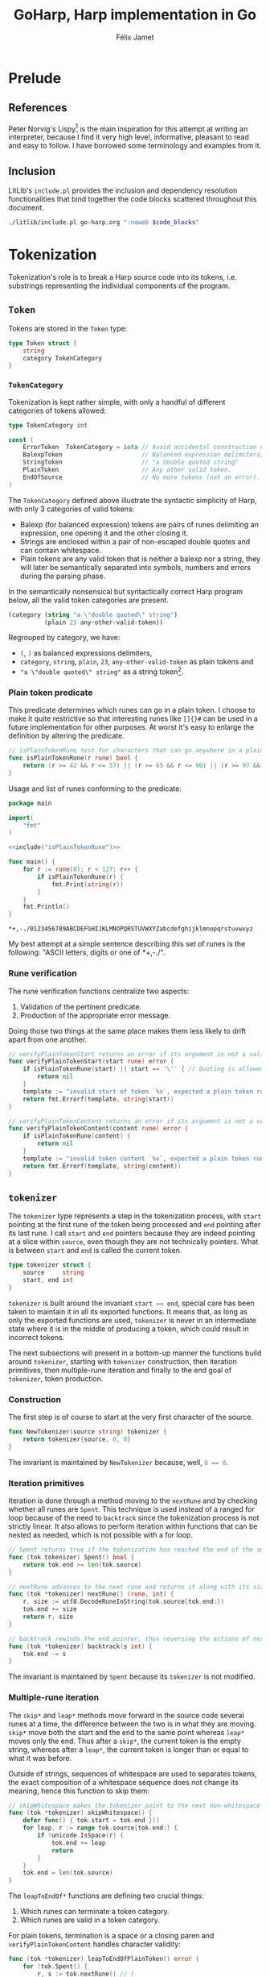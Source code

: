 #+title: GoHarp, Harp implementation in Go
#+author: Félix Jamet

#+property: header-args :noweb yes :results output
#+property: header-args:go+ :main no

* Prelude

** References

Peter Norvig's Lispy[fn:: See https://norvig.com/lispy.html.] is the main inspiration for this attempt at writing an interpreter, because I find it very high level, informative, pleasant to read and easy to follow.
I have borrowed some terminology and examples from it.


** Inclusion

LitLib's =include.pl= provides the inclusion and dependency resolution functionalities that bind together the code blocks scattered throughout this document.

#+name: include
#+begin_src bash :var code_blocks="" :wrap src go
./litlib/include.pl go-harp.org ":noweb $code_blocks"
#+end_src


** Go utils :noexport:

This section provides callable code blocks providing various Go related functionalities.
They are only used for development purposes.

*** Ensure Go is available in the =$PATH=

Using the official go installation instruction, =go= and =gofmt= are located under =/usr/local/go/bin=, which must therefore be added to the =$PATH=.

#+name: PATHgo
#+begin_src bash
PATH="$PATH:/usr/local/go/bin"
#+end_src

*** Go doc

This code block can be used to query Go's documentation.

#+name: go-doc
#+begin_src bash :var package_and_args=""
<<PATHgo>>
go doc $package_and_args 2>&1 || echo "No doc for \`$package_and_args\`."
#+end_src

*** =gofmt= diff

Shows the diff of a code block with the output of =gofmt=, this allows to easily see what is expected by =gofmt=.

#+name: gofmt-diff
#+begin_src bash :var codeblock="" args="" :wrap src diff
tangled=$(./litlib/include.pl go-harp.org ":noweb $codeblock :exit-with-error")
if [ $? -ne 0 ]; then
    echo "$tangled"
    exit 0
fi
<<PATHgo>>
gofmt -d <(echo -e "package dummy\n"; echo "$tangled") $args 2>&1 || echo "-gofmt failed."
#+end_src


When taking the ill-formated code block below as reference,
#+name: gofmt-diff-example
#+begin_src go
func badlyFormated(source string) int {
	result := (len(source)*2)+1
	return  result
}
#+end_src

=gofmt-diff= can highlight the formatting errors:
#+Call: gofmt-diff("gofmt-diff-example")

#+RESULTS:
#+begin_src diff
diff -u /dev/fd/63.orig /dev/fd/63
--- /dev/fd/63.orig	2022-01-16 18:05:28.527962295 +0100
+++ /dev/fd/63	2022-01-16 18:05:28.527962295 +0100
@@ -1,6 +1,6 @@
 package dummy
 
 func badlyFormated(source string) int {
-	result := (len(source)*2)+1
-	return  result
+	result := (len(source) * 2) + 1
+	return result
 }
#+end_src


* Tokenization

Tokenization's role is to break a Harp source code into its tokens, i.e. substrings representing the individual components of the program.

** =Token=

Tokens are stored in the =Token= type:
#+begin_src go :noweb-ref Token
type Token struct {
	string
	category TokenCategory
}
#+end_src

*** =TokenCategory=

Tokenization is kept rather simple, with only a handful of different categories of tokens allowed:
#+begin_src go :noweb-ref Token
type TokenCategory int

const (
	ErrorToken  TokenCategory = iota // Avoid accidental construction of empty tokens.
	BalexpToken                      // Balanced expression delimiters, like parens.
	StringToken                      // "a double quoted string"
	PlainToken                       // Any other valid token.
	EndOfSource                      // No more tokens (not an error).
)
#+end_src

The =TokenCategory= defined above illustrate the syntactic simplicity of Harp, with only 3 categories of valid tokens:
 - Balexp (for balanced expression) tokens are pairs of runes delimiting an expression, one opening it and the other closing it.
 - Strings are enclosed within a pair of non-escaped double quotes and can contain whitespace.
 - Plain tokens are any valid token that is neither a balexp nor a string, they will later be semantically separated into symbols, numbers and errors during the parsing phase.

In the semantically nonsensical but syntactically correct Harp program below, all the valid token categories are present.
#+begin_src scheme :eval never
(category (string "a \"double quoted\" string")
          (plain 23 any-other-valid-token))
#+end_src

Regrouped by category, we have:
 - =(=, =)= as balanced expressions delimiters,
 - =category=, =string=, =plain=, =23=, =any-other-valid-token= as plain tokens and
 - ="a \"double quoted\" string"= as a string token[fn::Note the spaces and the escaped double quotes.].

*** Plain token predicate

This predicate determines which runes can go in a plain token.
I choose to make it quite restrictive so that interesting runes like =[]{}#= can be used in a future implementation for other purposes.
At worst it's easy to enlarge the definition by altering the predicate.

#+name: isPlainTokenRune
#+begin_src go
// isPlainTokenRune test for characters that can go anywhere in a plain token.
func isPlainTokenRune(r rune) bool {
	return (r >= 42 && r <= 57) || (r >= 65 && r <= 90) || (r >= 97 && r <= 122)
}
#+end_src

Usage and list of runes conforming to the predicate:
#+begin_src go :results output :exports both :wrap example
package main

import(
	"fmt"
)

<<include("isPlainTokenRune")>>

func main() {
	for r := rune(0); r < 127; r++ {
		if isPlainTokenRune(r) {
			fmt.Print(string(r))
		}
	}
	fmt.Println()
}
#+end_src

#+RESULTS:
#+begin_example
,*+,-./0123456789ABCDEFGHIJKLMNOPQRSTUVWXYZabcdefghijklmnopqrstuvwxyz
#+end_example

My best attempt at a simple sentence describing this set of runes is the following: "ASCII letters, digits or one of *+,-./".

*** Rune verification

The rune verification functions centralize two aspects:
 1. Validation of the pertinent predicate.
 2. Production of the appropriate error message.
Doing those two things at the same place makes them less likely to drift apart from one another.

#+name: verifyPlainTokenStart
#+begin_src go
// verifyPlainTokenStart returns an error if its argument is not a valid first rune for a plain token.
func verifyPlainTokenStart(start rune) error {
	if isPlainTokenRune(start) || start == '\'' { // Quoting is allowed.
		return nil
	}
	template := "invalid start of token `%v`, expected a plain token rune (ASCII letters, digits or one of *+,-./) or a single quote"
	return fmt.Errorf(template, string(start))
}
#+end_src
#+depends:verifyPlainTokenStart :noweb isPlainTokenRune :go unicode errors fmt

#+name: verifyPlainTokenContent
#+begin_src go
// verifyPlainTokenContent returns an error if its argument is not a valid rune for a plain token.
func verifyPlainTokenContent(content rune) error {
	if isPlainTokenRune(content) {
		return nil
	}
	template := "invalid token content `%v`, expected a plain token rune (ASCII letters, digits or one of *+,-./)"
	return fmt.Errorf(template, string(content))
}
#+end_src
#+depends:verifyPlainTokenContent :noweb isPlainTokenRune :go unicode errors fmt


** =tokenizer=

The =tokenizer= type represents a step in the tokenization process, with =start= pointing at the first rune of the token being processed and =end= pointing after its last rune.
I call =start= and =end= pointers because they are indeed pointing at a slice within =source=, even though they are not technically pointers.
What is between =start= and =end= is called the current token.

#+begin_src go :noweb-ref tokenizer
type tokenizer struct {
	source     string
	start, end int
}
#+end_src
#+depends:tokenizer :noweb Token verifyPlainTokenStart verifyPlainTokenContent :go errors unicode unicode/utf8

=tokenizer= is built around the invariant src_go[]{start == end},
special care has been taken to maintain it in all its exported functions.
It means that, as long as only the exported functions are used, =tokenizer= is never in an intermediate state where it is in the middle of producing a token, which could result in incorrect tokens.

The next subsections will present in a bottom-up manner the functions build around =tokenizer=, starting with =tokenizer= construction, then iteration primitives, then multiple-rune iteration and finally to the end goal of =tokenizer=, token production.

*** Construction

The first step is of course to start at the very first character of the source.

#+begin_src go :noweb-ref tokenizer
func NewTokenizer(source string) tokenizer {
	return tokenizer{source, 0, 0}
}
#+end_src

The invariant is maintained by =NewTokenizer= because, well, src_go[]{0 == 0}.

*** Iteration primitives

Iteration is done through a method moving to the =nextRune= and by checking whether all runes are =Spent=.
This technique is used instead of a ranged for loop because of the need to =backtrack= since the tokenization process is not strictly linear.
It also allows to perform iteration within functions that can be nested as needed, which is not possible with a for loop.

#+begin_src go :noweb-ref tokenizer
// Spent returns true if the tokenization has reached the end of the source code.
func (tok tokenizer) Spent() bool {
	return tok.end >= len(tok.source)
}

// nextRune advances to the next rune and returns it along with its size.
func (tok *tokenizer) nextRune() (rune, int) {
	r, size := utf8.DecodeRuneInString(tok.source[tok.end:])
	tok.end += size
	return r, size
}

// backtrack rewinds the end pointer, thus reversing the actions of nextRune.
func (tok *tokenizer) backtrack(s int) {
	tok.end -= s
}
#+end_src

The invariant is maintained by =Spent= because its =tokenizer= is not modified.

*** Multiple-rune iteration

The =skip*= and =leap*= methods move forward in the source code several runes at a time, the difference between the two is in what they are moving.
=skip*= move both the start and the end to the same point whereas =leap*= moves only the end.
Thus after a =skip*=, the current token is the empty string, whereas after a =leap*=, the current token is longer than or equal to what it was before.

Outside of strings, sequences of whitespace are used to separates tokens, the exact composition of a whitespace sequence does not change its meaning, hence this function to skip them:
#+begin_src go :noweb-ref tokenizer
// skipWhitespace makes the tokenizer point to the next non-whitespace character.
func (tok *tokenizer) skipWhitespace() {
	defer func() { tok.start = tok.end }()
	for leap, r := range tok.source[tok.end:] {
		if !unicode.IsSpace(r) {
			tok.end += leap
			return
		}
	}
	tok.end = len(tok.source)
}
#+end_src

The =leapToEndOf*= functions are defining two crucial things:
 1. Which runes can terminate a token category.
 2. Which runes are valid in a token category.

For plain tokens, termination is a space or a closing paren and =verifyPlainTokenContent= handles character validity:
#+begin_src go :noweb-ref tokenizer
func (tok *tokenizer) leapToEndOfPlainToken() error {
	for !tok.Spent() {
		r, s := tok.nextRune() // (
		if unicode.IsSpace(r) || r == ')' {
			tok.backtrack(s) // r is not a part of plain token.
			break
		}
		if err := verifyPlainTokenContent(r); err != nil {
			return err
		}
	}
	return nil
}
#+end_src

For strings, termination is a non-escaped double quote and all non-empty characters are valid:
#+begin_src go :noweb-ref tokenizer
func (tok *tokenizer) leapToEndOfString() error {
	escaped := false
	for !tok.Spent() {
		r, _ := tok.nextRune()
		switch {
		case r == '"' && !escaped: // "
			return nil
		case r == '\\':
			escaped = !escaped // Covers both escaping anything and a backslash being escaped.
		default:
			if escaped {
				escaped = false
			}
		}
	}
	return errors.New("unterminated string literal")
}
#+end_src

*** Token production

This minor utility makes it more readable and less error-prone to get the current token:
#+begin_src go :noweb-ref tokenizer
func (tok tokenizer) currentToken() string {
	return tok.source[tok.start:tok.end]
}
#+end_src

=NextToken= fullfils the purpose of =tokenizer=, it produces the next token and move the =start= and =end= pointers after it.
#+begin_src go :noweb-ref tokenizer
func (tok *tokenizer) NextToken() (Token, error) {
	defer func() { tok.start = tok.end }()

	tok.skipWhitespace()
	if tok.Spent() {
		return Token{"", EndOfSource}, nil
	}

	r, _ := tok.nextRune()
	switch r {
	case '(', ')':
		return Token{tok.currentToken(), BalexpToken}, nil

	case '"': // "
		if err := tok.leapToEndOfString(); err != nil {
			return Token{tok.currentToken(), ErrorToken}, err
		}
		return Token{tok.currentToken(), StringToken}, nil

	default:
		if err := verifyPlainTokenStart(r); err != nil {
			return Token{tok.currentToken(), ErrorToken}, err
		}
		if err := tok.leapToEndOfPlainToken(); err != nil {
			return Token{tok.currentToken(), ErrorToken}, err
		}
		return Token{tok.currentToken(), PlainToken}, nil
	}
}
#+end_src

The invariant is maintained by =NextToken= thanks to the =defer= statement at the top.


** =Tokenize= function

This exported function assembles all the tokens into an easy to consume array, thus making =tokenizer= an implementation detail.
At first I thought about using a channel like a Python-style generator but I eventually realised that this was not as practical as generators are in Python and, for this use case, not better than just cramming all tokens into an array.

Note that by construction, only valid token types are returned, =ErrorToken= and =EndOfSource= cannot be emitted by =Tokenize=.

#+name: Tokenize
#+begin_src go
func Tokenize(source string) ([]Token, error) {
	tokz := NewTokenizer(source)
	result := []Token{}
	for !tokz.Spent() {
		token, err := tokz.NextToken()
		if err == nil && token.category == ErrorToken {
			err = errors.New("unknown tokenization error")
		}
		if err != nil {
			return nil, fmt.Errorf("Tokenization error: %v.", err)
		}
		if token.category == EndOfSource {
			break
		}
		result = append(result, token)
	}
	return result, nil
}
#+end_src
#+depends:Tokenize :noweb Token tokenizer :go fmt errors

Usage:
#+begin_src go :results output :wrap src default :exports both
package main

<<include("Tokenize :go strings fmt")>>

func decomposeTokens(source string) {
	tokens, err := Tokenize(source)
	fmt.Println()
	if err != nil {
		fmt.Printf("Failed to tokenize `%s` ; %s\n", source, err.Error())
		return
	}
	buffer := []string{}
	for _, l := range tokens {
		buffer = append(buffer, fmt.Sprintf("`%v`", l.string))
	}
	fmt.Println(strings.Join(buffer, ", "))
}

func main() {
	example := "(category (string \"a \\\"double quoted\\\" string\")\n          (plain 23 any-other-valid-token))"
	fmt.Println("Example source is:")
	fmt.Println(example)
	decomposeTokens(example)
	decomposeTokens(fmt.Sprintf("[%s]", example))
	decomposeTokens(fmt.Sprintf("%s#", example))
}
#+end_src

#+RESULTS:
#+begin_src default
Example source is:
(category (string "a \"double quoted\" string")
          (plain 23 any-other-valid-token))

`(`, `category`, `(`, `string`, `"a \"double quoted\" string"`, `)`, `(`, `plain`, `23`, `any-other-valid-token`, `)`, `)`

Failed to tokenize `[(category (string "a \"double quoted\" string")
          (plain 23 any-other-valid-token))]` ; Tokenization error: invalid start of token `[`, expected a plain token rune (ASCII letters, digits or one of *+,-./) or a single quote.

Failed to tokenize `(category (string "a \"double quoted\" string")
          (plain 23 any-other-valid-token))#` ; Tokenization error: invalid start of token `#`, expected a plain token rune (ASCII letters, digits or one of *+,-./) or a single quote.
#+end_src


* Parsing

The goal of parsing is to uncover the structure of a program, transforming it from a flat representation (a sequence of runes or a sequence of tokens) to a hierarchical data structure (an abstract syntax tree, aka AST) representative how it should be executed.

Its implementation is done in a style similar to that of tokenization, with a =parser= type and its associated functions.

** AST, elements, H-arrays and expressions

Lisp code, and by extension Harp code, has the interesting property of being written in a manner closely ressembling its AST, with parens being used to group elements at the same level.

The leaf types of Harp's abstract syntax tree are called *elements* and are represented as structs with one =val= field:
#+begin_src go :noweb-ref harp-elements
type Int struct{ val int64 }
type Float struct{ val float64 }
type String struct{ val string }
type Symbol struct{ val string }
#+end_src

Since the premise of Harp is to use arrays instead of lists, a Harp AST is represented with slices, Go's name for dynamic arrays.

Those elements can be accumulated inside a H-array (=Harray=):

#+name: Harray
#+begin_src go
type Harray struct {
	elements []Expression
}
#+end_src

Note that Harray does not store values of type =Element= but rather of type =Expression=, something that can be either an element or an H-array.
This way, a H-array can truly encode the hierarchical nature of an AST.

#+depends:harp-expression :noweb harp-elements Harray

The =Expression= type is an interface that will be defined when pertinent, because specifying the interface will depend on what we want to do with it and parsing is not concerned with what to do with expressions, only with how to represent and build them.


** Parser primitives

A =parser= is represented as an array of not-yet-parsed tokens:
#+begin_src go :noweb-ref parser
type parser struct {
	tokens []Token
}
#+end_src
#+depends:parser :noweb harp-elements :go fmt unicode strconv

This array shrinks every time a token is consumed:
#+begin_src go :noweb-ref parser
func (p *parser) consumeToken() Token {
	result := p.tokens[0]
	p.tokens = p.tokens[1:]
	return result
}
#+end_src

Consuming a token should only be done after this predicate has been verified:
#+begin_src go :noweb-ref parser
func (p parser) tokensRemain() bool {
	return len(p.tokens) > 0
}
#+end_src


** Parse one expression

All the actual parsing logic is contained in =makeExpression=, able to construct an =Expression=, which as a reminder is either an element or a H-array.
The most obvious cases are handled directly in the code below.
The less obvious cases will be treated in the next subsections.


#+begin_src go :noweb-ref parser
func (p *parser) makeExpression(token Token) (Expression, error) {
	switch token.category {
	case ErrorToken:
		return nil, fmt.Errorf("unexpected error token `%s`", token.string)

	case EndOfSource:
		return nil, fmt.Errorf("unexpected end of source token `%s`", token.string)

	case StringToken:
		// We trust the tokenization phase to produce correct strings.
		// Interpretation of backslashes remains to be done.
		return String{token.string[1 : len(token.string)-1]}, nil

	case PlainToken:
		<<Parse plain token>>

	case BalexpToken:
		<<Parse balanced expression>>
	}

	return nil, fmt.Errorf("unhandled token `%s` of category `%d`", token.string, token.category)
}
#+end_src


** Parse plain token

Only numbers (=Float=, =Int=) and symbols (=Symbol=) remains to be handled.

In Harp's eyes, a number literal always starts with a digit and is sometimes preceded by a minus sign.
If the token is not a number, all possibilities have been exhausted and since the tokenization process is assumed to be correct, the token can only be a symbol.

#+name: Parse plain token
#+begin_src go
r := rune(token.string[0])
switch {
case unicode.IsDigit(r) || (r == '-' && len(token.string) >= 2 && unicode.IsDigit(rune(token.string[1]))):
	<<Parse number>>
default:
	return Symbol{token.string}, nil
}
#+end_src

*** Parse number

In Harp, float literals must have a dot, e.g. =8.= and =8.0= are float literals representing 8.
This property is used to make the difference between ints and floats:
#+name: Parse number
#+begin_src go
assumeFloat := false
for _, r := range token.string[1:] {
	if r == '.' {
		assumeFloat = true
		break
	}
}

if assumeFloat {
	value, err := strconv.ParseFloat(token.string, 64)
	if err != nil {
		return nil, fmt.Errorf("float parse error (%v)", err)
	}
	return Float{value}, nil
}

base := 10 // Only base 10 numbers for now.
value, err := strconv.ParseInt(token.string, base, 64)
if err != nil {
	return nil, fmt.Errorf("int parse error (%v)", err)
}
return Int{value}, nil
#+end_src

*** Parse balanced expression

The only balanced expression supported is a H-array, specified between pairs of matching parens.
#+name: Parse balanced expression
#+begin_src go
if len(token.string) != 1 {
	return nil, fmt.Errorf("invalid balanced token `%s` (only ASCII runes are valid)", token.string)
}
switch token.string[0] {
case '(':
	<<Construct H-array>>
case ')':
	<<Handle unexpected closing token>>
}
return nil, fmt.Errorf("unhandled balanced token `%s`", token.string)
#+end_src

H-arrays contain expressions produced by recursive calls to =makeExpression=.
Their hierarchical nature comes from the fact that those expressions can themselves be H-arrays.

#+name: Construct H-array
#+begin_src go
harray := Harray{}
for p.tokensRemain() {
	nestedToken := p.consumeToken() // (
	if len(nestedToken.string) == 1 && nestedToken.string[0] == ')' {
		return harray, nil
	}
	nestedExpr, err := p.makeExpression(nestedToken)
	if err != nil {
		return nil, err
	}
	harray.elements = append(harray.elements, nestedExpr)
}
return nil, fmt.Errorf("ran out of tokens without closing `%s`", token.string)
#+end_src


Closing tokens should only be found inside the for loop above, finding them outside means that they are not associated with an open token, therefore rendering the expression invalid:
#+name: Handle unexpected closing token
#+begin_src go
return nil, fmt.Errorf("unbalanced expression, found unmatched `%s`", token.string)
#+end_src


** Parse the next expression

Where =makeExpression= can return any type of expression, =NextHarray= can only return an H-array
#+name: NextHarray
#+begin_src go :noweb-ref parser
func (p *parser) NextHarray() (Harray, error) {
	token := p.consumeToken()
	expr, err := p.makeExpression(token)
	if err != nil {
		return Harray{}, err
	}

	res, valid := expr.(Harray)
	if valid {
		return res, nil
	}

	return Harray{}, fmt.Errorf("expression is not an H-array, but a %T", res)
}
#+end_src

The caller is responsible for ensuring that at least one token remains.


** Parse functions

This final section defines parse functions constructing an AST from a sequence of tokens and from a raw string.
A simple AST printer is also defined as a way to illustrate the AST constructed by those functions.

*** =ParseTokens=

=ParseTokens= tries to spend all its token into a valid H-array.

#+name: ParseTokens
#+begin_src go
func ParseTokens(tokens []Token) (Harray, error) {
	p := parser{tokens}
	if !p.tokensRemain() {
		return Harray{}, fmt.Errorf("no token to parse")
	}
	result, err := p.NextHarray()
	if err != nil {
		return Harray{}, err
	}
	if !p.tokensRemain() {
		return result, nil
	}

	result = Harray{[]Expression{Symbol{"begin"}, result}}
	for p.tokensRemain() {
		nested, err := p.NextHarray()
		if err != nil {
			return Harray{}, err
		}
		result.elements = append(result.elements, nested)
	}
	return result, nil
}
#+end_src
#+depends:ParseTokens :noweb Token harp-expression parser :go fmt

When multiple H-arrays are present, they are regrouped under a =begin= statement, thus the following code is valid:
#+begin_src scheme
(define x 4)
(define y 8.)
#+end_src
It will be implicitely transformed by =ParseTokens= into:
#+begin_src scheme
(begin (define x 4)
       (define y 8.))
#+end_src

*** =PrintAST=

The important thing =PrintAST= tries to do is to properly align the elements.
In the implementaion below, this is controlled by the =inline= and =depth= parameters, although there are probably better ways to handle this.

#+name: PrintAST
#+begin_src go
func recPrintAST(ast Harray, depth int, inline bool) {
	baseIndentation := " "
	indentation := func() string { return strings.Repeat(baseIndentation, depth) }

	if inline {
		depth++
	} else {
		fmt.Print(indentation())
	}
	fmt.Print("(")
	defer fmt.Print(")")
	if len(ast.elements) == 0 {
		return
	}

	printExpression := func(el Expression, inline bool) {
		nestedAst, isHarray := el.(Harray)
		if isHarray {
			recPrintAST(nestedAst, depth, inline)
			return
		}
		if !inline {
			fmt.Print(indentation())
		}
		elType := reflect.TypeOf(el)
		fmt.Printf("%v%v", elType.Name(), el)
	}

	el := ast.elements[0]
	printExpression(el, true)
	depth++ // Account for the opening paren.
	for _, el := range ast.elements[1:] {
		fmt.Println()
		printExpression(el, false)
	}
}

func PrintAST(ast Harray) {
	recPrintAST(ast, 0, false)
	fmt.Println()
}
#+end_src
#+depends:PrintAST :noweb harp-expression :go strings fmt reflect

*** =ParseTokens= illustration

#+begin_src go :results output :exports both :wrap example
package main

<<include(":noweb Token ParseTokens PrintAST :go fmt")>>

type Expression interface{} // Must be defined.

func main() {
	tokens := []Token{
		{"(", BalexpToken}, {"define", PlainToken}, {"x", PlainToken}, {"4", PlainToken}, {")", BalexpToken},
		{"(", BalexpToken}, {"define", PlainToken}, {"y", PlainToken}, {"8.", PlainToken}, {")", BalexpToken},
	}
	fmt.Println("Raw tokens:")
	fmt.Println(tokens)

	ast, err := ParseTokens(tokens)
	if err != nil {
		fmt.Println(err)
		return
	}
	fmt.Println("\nRaw AST:")
	fmt.Println(ast)
	fmt.Println("\nFormatted AST:")
	PrintAST(ast)
}
#+end_src

#+RESULTS:
#+begin_example
Raw tokens:
[{( 1} {define 3} {x 3} {4 3} {) 1} {( 1} {define 3} {y 3} {8. 3} {) 1}]

Raw AST:
{[{begin} {[{define} {x} {4}]} {[{define} {y} {8}]}]}

Formatted AST:
(Symbol{begin}
 (Symbol{define}
  Symbol{x}
  Int{4})
 (Symbol{define}
  Symbol{y}
  Float{8}))
#+end_example

The result is basically a less readable version of the source program with type annotations.
We can also witness the wrapping of each H-array into a =begin= expression.

*** =ParseString=

There is not much to do but to rely on =Tokenize= and =ParseTokens=:
#+name: ParseString
#+begin_src go
func ParseString(source string) (Harray, error) {
	tokens, err := Tokenize(source)
	if err != nil {
		return Harray{}, err
	}

	return ParseTokens(tokens)
}
#+end_src
#+depends:ParseString :noweb Tokenize ParseTokens

Usage:
#+begin_src go :results output :exports both :wrap example
package main

<<include(":noweb ParseString PrintAST :go fmt")>>

type Expression interface{} // Must be defined.

func example(program string) {
	fmt.Println("Program:")
	fmt.Println(program)
	fmt.Println()
	ast, err := ParseString(program)
	if err != nil {
		fmt.Println("Parsing error:", err.Error() + ".")
		return
	}

	fmt.Println("Raw AST:")
	fmt.Println(ast)

	fmt.Println("\nFormatted AST:")
	PrintAST(ast)
	fmt.Println()
}

func main() {
	example("(define x 4) (define y 8.)")
	example("(begin (define r 10) (* pi (* r r)))")
	example("(begin (define sentence \"Aurë entuluva\"))")
}
#+end_src

#+RESULTS:
#+begin_example
Program:
(define x 4) (define y 8.)

Raw AST:
{[{begin} {[{define} {x} {4}]} {[{define} {y} {8}]}]}

Formatted AST:
(Symbol{begin}
 (Symbol{define}
  Symbol{x}
  Int{4})
 (Symbol{define}
  Symbol{y}
  Float{8}))

Program:
(begin (define r 10) (* pi (* r r)))

Raw AST:
{[{begin} {[{define} {r} {10}]} {[{*} {pi} {[{*} {r} {r}]}]}]}

Formatted AST:
(Symbol{begin}
 (Symbol{define}
  Symbol{r}
  Int{10})
 (Symbol{*}
  Symbol{pi}
  (Symbol{*}
   Symbol{r}
   Symbol{r})))

Program:
(begin (define sentence "Aurë entuluva"))

Raw AST:
{[{begin} {[{define} {sentence} {Aurë entuluva}]}]}

Formatted AST:
(Symbol{begin}
 (Symbol{define}
  Symbol{sentence}
  String{Aurë entuluva}))
#+end_example
